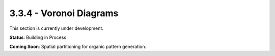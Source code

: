 3.3.4 - Voronoi Diagrams
================

This section is currently under development.

**Status**: Building in Process

**Coming Soon**: Spatial partitioning for organic pattern generation.
